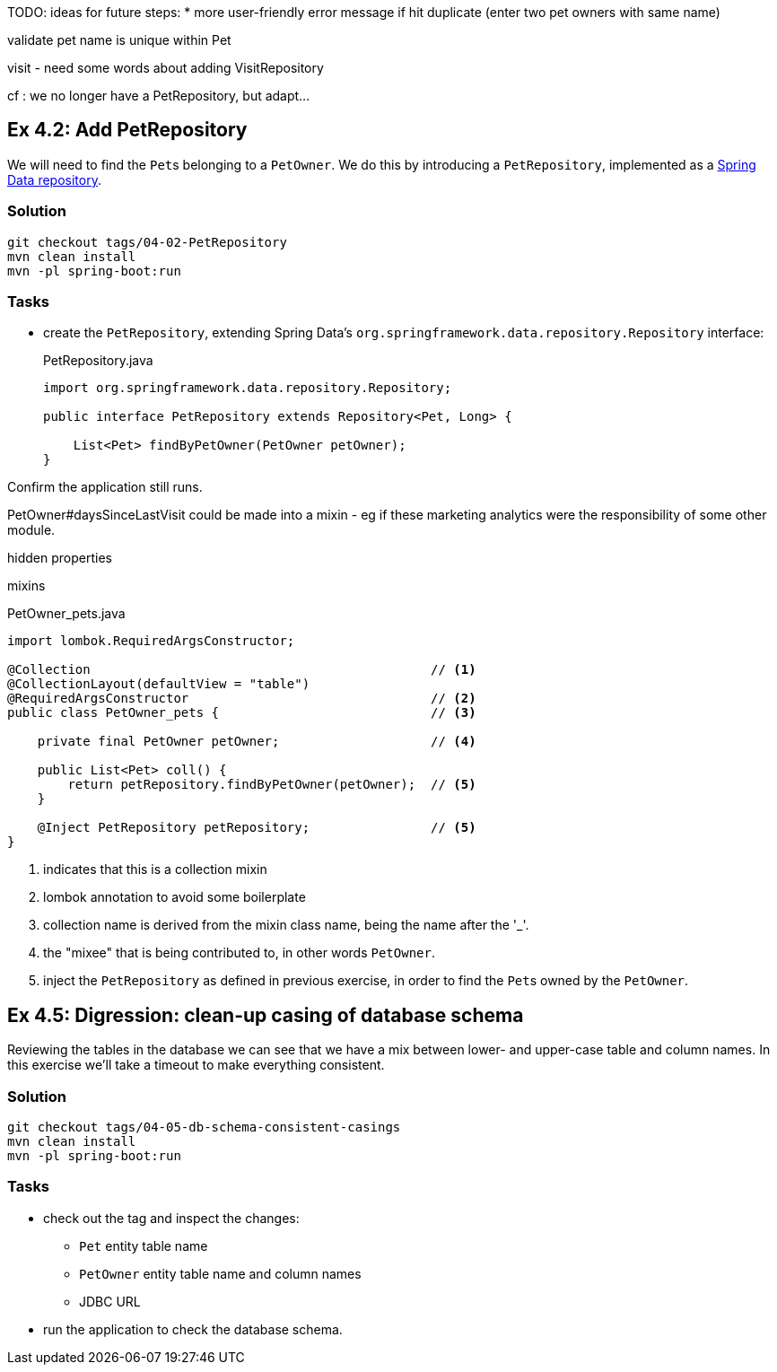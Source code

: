 
TODO: ideas for future steps:
* more user-friendly error message if hit duplicate (enter two pet owners with same name)


validate pet name is unique within Pet



visit
- need some words about adding VisitRepository

cf : we no longer have a PetRepository, but adapt...


[#exercise-4-2-add-petrepository]
== Ex 4.2: Add PetRepository

We will need to find the ``Pet``s belonging to a `PetOwner`.
We do this by introducing a `PetRepository`, implemented as a link:https://docs.spring.io/spring-data/jpa/docs/current/reference/html/#repositories.definition[Spring Data repository].

=== Solution

[source,bash]
----
git checkout tags/04-02-PetRepository
mvn clean install
mvn -pl spring-boot:run
----



=== Tasks

* create the `PetRepository`, extending Spring Data's `org.springframework.data.repository.Repository` interface:
+
[source,java]
.PetRepository.java
----
import org.springframework.data.repository.Repository;

public interface PetRepository extends Repository<Pet, Long> {

    List<Pet> findByPetOwner(PetOwner petOwner);
}
----

Confirm the application still runs.





PetOwner#daysSinceLastVisit could be made into a mixin - eg if these marketing analytics were the responsibility of some other module.


hidden properties


mixins

[source,java]
.PetOwner_pets.java
----
import lombok.RequiredArgsConstructor;

@Collection                                             // <.>
@CollectionLayout(defaultView = "table")
@RequiredArgsConstructor                                // <.>
public class PetOwner_pets {                            // <.>

    private final PetOwner petOwner;                    // <.>

    public List<Pet> coll() {
        return petRepository.findByPetOwner(petOwner);  // <.>
    }

    @Inject PetRepository petRepository;                // <5>
}
----
<.> indicates that this is a collection mixin
<.> lombok annotation to avoid some boilerplate
<.> collection name is derived from the mixin class name, being the name after the '_'.
<.> the "mixee" that is being contributed to, in other words `PetOwner`.
<.> inject the `PetRepository` as defined in previous exercise, in order to find the ``Pet``s owned by the `PetOwner`.




[#exercise-4-5-digression-clean-up-casing-of-database-schema]
== Ex 4.5: Digression: clean-up casing of database schema

Reviewing the tables in the database we can see that we have a mix between lower- and upper-case table and column names.
In this exercise we'll take a timeout to make everything consistent.

=== Solution

[source,bash]
----
git checkout tags/04-05-db-schema-consistent-casings
mvn clean install
mvn -pl spring-boot:run
----

=== Tasks

* check out the tag and inspect the changes:

** `Pet` entity table name
** `PetOwner` entity table name and column names
** JDBC URL

* run the application to check the database schema.

